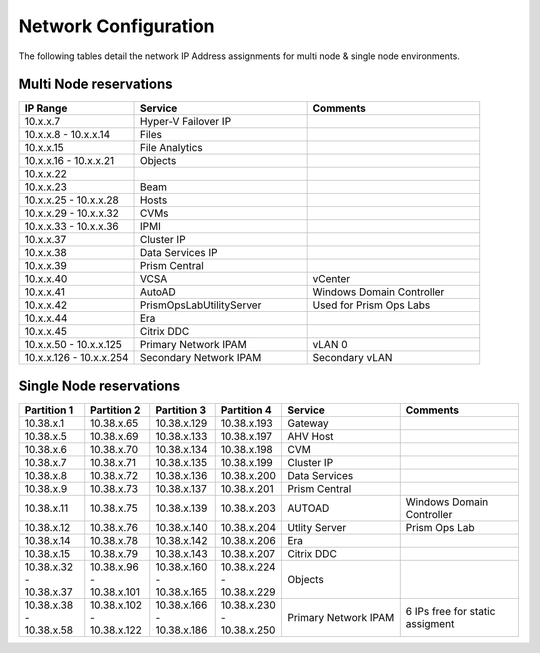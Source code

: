 .. _network:

------------
Network Configuration
------------

The following tables detail the network IP Address assignments for multi node & single node environments.

Multi Node reservations
-----------------------

.. list-table::
   :widths: 20 30 30
   :header-rows: 1

   * - IP Range
     - Service
     - Comments
   * - 10.x.x.7
     - Hyper-V Failover IP
     - 
   * - 10.x.x.8 - 10.x.x.14
     - Files
     - 
   * - 10.x.x.15
     - File Analytics
     - 
   * - 10.x.x.16 - 10.x.x.21
     - Objects
     - 
   * - 10.x.x.22
     - 
     - 
   * - 10.x.x.23
     - Beam
     - 
   * - 10.x.x.25 - 10.x.x.28
     - Hosts
     - 
   * - 10.x.x.29 - 10.x.x.32
     - CVMs
     - 
   * - 10.x.x.33 - 10.x.x.36
     - IPMI
     -
   * - 10.x.x.37
     - Cluster IP
     -  
   * - 10.x.x.38
     - Data Services IP
     - 
   * - 10.x.x.39
     - Prism Central
     - 
   * - 10.x.x.40
     - VCSA
     - vCenter
   * - 10.x.x.41
     - AutoAD
     - Windows Domain Controller
   * - 10.x.x.42
     - PrismOpsLabUtilityServer
     - Used for Prism Ops Labs
   * - 10.x.x.44
     - Era
     - 
   * - 10.x.x.45
     - Citrix DDC
     - 
   * - 10.x.x.50 - 10.x.x.125
     - Primary Network IPAM
     - vLAN 0
   * - 10.x.x.126 - 10.x.x.254
     - Secondary Network IPAM
     - Secondary vLAN

Single Node reservations
-----------------------

.. list-table::
   :widths: 11 11 11 11 20 20
   :header-rows: 1

   * - Partition 1
     - Partition 2
     - Partition 3
     - Partition 4
     - Service
     - Comments
   * - 10.38.x.1
     - 10.38.x.65
     - 10.38.x.129
     - 10.38.x.193
     - Gateway
     -  
   * - 10.38.x.5
     - 10.38.x.69
     - 10.38.x.133
     - 10.38.x.197
     - AHV Host
     - 
   * - 10.38.x.6
     - 10.38.x.70
     - 10.38.x.134
     - 10.38.x.198
     - CVM
     - 
   * - 10.38.x.7
     - 10.38.x.71
     - 10.38.x.135
     - 10.38.x.199
     - Cluster IP
     -
   * - 10.38.x.8
     - 10.38.x.72
     - 10.38.x.136
     - 10.38.x.200
     - Data Services
     -
   * - 10.38.x.9
     - 10.38.x.73
     - 10.38.x.137
     - 10.38.x.201
     - Prism Central
     - 
   * - 10.38.x.11
     - 10.38.x.75
     - 10.38.x.139
     - 10.38.x.203
     - AUTOAD
     - Windows Domain Controller
   * - 10.38.x.12
     - 10.38.x.76
     - 10.38.x.140
     - 10.38.x.204
     - Utlity Server
     - Prism Ops Lab
   * - 10.38.x.14
     - 10.38.x.78
     - 10.38.x.142
     - 10.38.x.206
     - Era
     - 
   * - 10.38.x.15
     - 10.38.x.79
     - 10.38.x.143
     - 10.38.x.207
     - Citrix DDC
     - 
   * - 10.38.x.32 - 10.38.x.37
     - 10.38.x.96 - 10.38.x.101
     - 10.38.x.160 - 10.38.x.165
     - 10.38.x.224 - 10.38.x.229
     - Objects
     -
   * - 10.38.x.38 - 10.38.x.58
     - 10.38.x.102 - 10.38.x.122
     - 10.38.x.166 - 10.38.x.186
     - 10.38.x.230 - 10.38.x.250
     - Primary Network IPAM
     - 6 IPs free for static assigment





  

  


